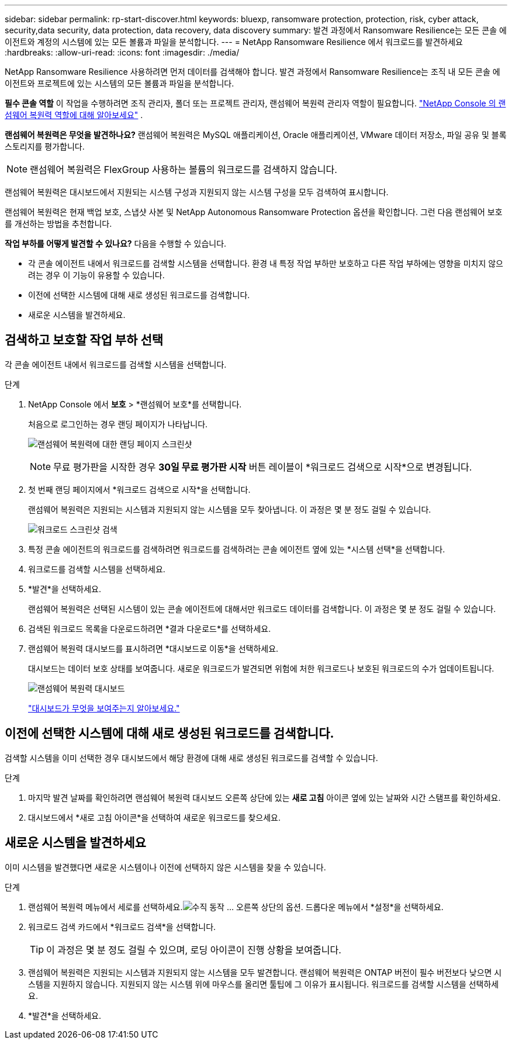 ---
sidebar: sidebar 
permalink: rp-start-discover.html 
keywords: bluexp, ransomware protection, protection, risk, cyber attack, security,data security, data protection, data recovery, data discovery 
summary: 발견 과정에서 Ransomware Resilience는 모든 콘솔 에이전트와 계정의 시스템에 있는 모든 볼륨과 파일을 분석합니다. 
---
= NetApp Ransomware Resilience 에서 워크로드를 발견하세요
:hardbreaks:
:allow-uri-read: 
:icons: font
:imagesdir: ./media/


[role="lead"]
NetApp Ransomware Resilience 사용하려면 먼저 데이터를 검색해야 합니다.  발견 과정에서 Ransomware Resilience는 조직 내 모든 콘솔 에이전트와 프로젝트에 있는 시스템의 모든 볼륨과 파일을 분석합니다.

*필수 콘솔 역할* 이 작업을 수행하려면 조직 관리자, 폴더 또는 프로젝트 관리자, 랜섬웨어 복원력 관리자 역할이 필요합니다. link:https://docs.netapp.com/us-en/console-setup-admin/reference-iam-ransomware-roles.html["NetApp Console 의 랜섬웨어 복원력 역할에 대해 알아보세요"^] .

*랜섬웨어 복원력은 무엇을 발견하나요?*  랜섬웨어 복원력은 MySQL 애플리케이션, Oracle 애플리케이션, VMware 데이터 저장소, 파일 공유 및 블록 스토리지를 평가합니다.


NOTE: 랜섬웨어 복원력은 FlexGroup 사용하는 볼륨의 워크로드를 검색하지 않습니다.

랜섬웨어 복원력은 대시보드에서 지원되는 시스템 구성과 지원되지 않는 시스템 구성을 모두 검색하여 표시합니다.

랜섬웨어 복원력은 현재 백업 보호, 스냅샷 사본 및 NetApp Autonomous Ransomware Protection 옵션을 확인합니다.  그런 다음 랜섬웨어 보호를 개선하는 방법을 추천합니다.

*작업 부하를 어떻게 발견할 수 있나요?*  다음을 수행할 수 있습니다.

* 각 콘솔 에이전트 내에서 워크로드를 검색할 시스템을 선택합니다.  환경 내 특정 작업 부하만 보호하고 다른 작업 부하에는 영향을 미치지 않으려는 경우 이 기능이 유용할 수 있습니다.
* 이전에 선택한 시스템에 대해 새로 생성된 워크로드를 검색합니다.
* 새로운 시스템을 발견하세요.




== 검색하고 보호할 작업 부하 선택

각 콘솔 에이전트 내에서 워크로드를 검색할 시스템을 선택합니다.

.단계
. NetApp Console 에서 *보호* > *랜섬웨어 보호*를 선택합니다.
+
처음으로 로그인하는 경우 랜딩 페이지가 나타납니다.

+
image:screen-landing.png["랜섬웨어 복원력에 대한 랜딩 페이지 스크린샷"]

+

NOTE: 무료 평가판을 시작한 경우 *30일 무료 평가판 시작* 버튼 레이블이 *워크로드 검색으로 시작*으로 변경됩니다.

. 첫 번째 랜딩 페이지에서 *워크로드 검색으로 시작*을 선택합니다.
+
랜섬웨어 복원력은 지원되는 시스템과 지원되지 않는 시스템을 모두 찾아냅니다.  이 과정은 몇 분 정도 걸릴 수 있습니다.

+
image:screen-discover-workloads.png["워크로드 스크린샷 검색"]

. 특정 콘솔 에이전트의 워크로드를 검색하려면 워크로드를 검색하려는 콘솔 에이전트 옆에 있는 *시스템 선택*을 선택합니다.
. 워크로드를 검색할 시스템을 선택하세요.
. *발견*을 선택하세요.
+
랜섬웨어 복원력은 선택된 시스템이 있는 콘솔 에이전트에 대해서만 워크로드 데이터를 검색합니다.  이 과정은 몇 분 정도 걸릴 수 있습니다.

. 검색된 워크로드 목록을 다운로드하려면 *결과 다운로드*를 선택하세요.
. 랜섬웨어 복원력 대시보드를 표시하려면 *대시보드로 이동*을 선택하세요.
+
대시보드는 데이터 보호 상태를 보여줍니다.  새로운 워크로드가 발견되면 위험에 처한 워크로드나 보호된 워크로드의 수가 업데이트됩니다.

+
image:screen-dashboard.png["랜섬웨어 복원력 대시보드"]

+
link:rp-use-dashboard.html["대시보드가 무엇을 보여주는지 알아보세요."]





== 이전에 선택한 시스템에 대해 새로 생성된 워크로드를 검색합니다.

검색할 시스템을 이미 선택한 경우 대시보드에서 해당 환경에 대해 새로 생성된 워크로드를 검색할 수 있습니다.

.단계
. 마지막 발견 날짜를 확인하려면 랜섬웨어 복원력 대시보드 오른쪽 상단에 있는 *새로 고침* 아이콘 옆에 있는 날짜와 시간 스탬프를 확인하세요.
. 대시보드에서 *새로 고침 아이콘*을 선택하여 새로운 워크로드를 찾으세요.




== 새로운 시스템을 발견하세요

이미 시스템을 발견했다면 새로운 시스템이나 이전에 선택하지 않은 시스템을 찾을 수 있습니다.

.단계
. 랜섬웨어 복원력 메뉴에서 세로를 선택하세요.image:button-actions-vertical.png["수직 동작"] ... 오른쪽 상단의 옵션.  드롭다운 메뉴에서 *설정*을 선택하세요.
. 워크로드 검색 카드에서 *워크로드 검색*을 선택합니다.
+

TIP: 이 과정은 몇 분 정도 걸릴 수 있으며, 로딩 아이콘이 진행 상황을 보여줍니다.

. 랜섬웨어 복원력은 지원되는 시스템과 지원되지 않는 시스템을 모두 발견합니다.  랜섬웨어 복원력은 ONTAP 버전이 필수 버전보다 낮으면 시스템을 지원하지 않습니다.  지원되지 않는 시스템 위에 마우스를 올리면 툴팁에 그 이유가 표시됩니다.  워크로드를 검색할 시스템을 선택하세요.
. *발견*을 선택하세요.

